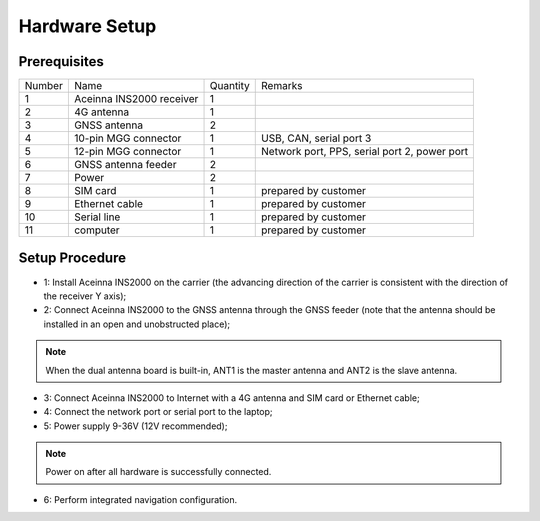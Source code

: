 Hardware Setup
~~~~~~~~~~~~~~

Prerequisites
^^^^^^^^^^^^^

.. image:: media/INS2000box.png
   :align: center

+------+--------------------------+----------+----------------------------------------------+
|Number|  Name                    | Quantity | Remarks                                      |
+------+--------------------------+----------+----------------------------------------------+
| 1    | Aceinna INS2000 receiver |    1     |                                              |
+------+--------------------------+----------+----------------------------------------------+
| 2    | 4G antenna               |    1     |                                              |
+------+--------------------------+----------+----------------------------------------------+
| 3    | GNSS antenna             |    2     |                                              |
+------+--------------------------+----------+----------------------------------------------+
| 4    | 10-pin MGG connector     |    1     | USB, CAN, serial port 3                      |
+------+--------------------------+----------+----------------------------------------------+
| 5    | 12-pin MGG connector     |    1     | Network port, PPS, serial port 2, power port |
+------+--------------------------+----------+----------------------------------------------+
| 6    | GNSS antenna feeder      |    2     |                                              |
+------+--------------------------+----------+----------------------------------------------+
| 7    | Power                    |    2     |                                              |
+------+--------------------------+----------+----------------------------------------------+
| 8    | SIM card                 |    1     | prepared by customer                         |
+------+--------------------------+----------+----------------------------------------------+
| 9    | Ethernet cable           |    1     | prepared by customer                         |
+------+--------------------------+----------+----------------------------------------------+
| 10   | Serial line              |    1     | prepared by customer                         |
+------+--------------------------+----------+----------------------------------------------+
| 11   | computer                 |    1     | prepared by customer                         |
+------+--------------------------+----------+----------------------------------------------+

Setup Procedure
^^^^^^^^^^^^^^^

* 1: Install Aceinna INS2000 on the carrier (the advancing direction of the carrier is consistent with the direction of the receiver Y axis);
* 2: Connect Aceinna INS2000 to the GNSS antenna through the GNSS feeder (note that the antenna should be installed in an open and unobstructed place);
.. note:: When the dual antenna board is built-in, ANT1 is the master antenna and ANT2 is the slave antenna.
* 3: Connect Aceinna INS2000 to Internet with a 4G antenna and SIM card or Ethernet cable;
* 4: Connect the network port or serial port to the laptop;
* 5: Power supply 9-36V (12V recommended);
.. note:: Power on after all hardware is successfully connected.
* 6: Perform integrated navigation configuration.

